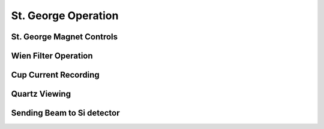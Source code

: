 St. George Operation
====================

.. _whatis:

St. George Magnet Controls
--------------------------


Wien Filter Operation
---------------------






Cup Current Recording
---------------------

Quartz Viewing
---------------------


Sending Beam to Si detector
---------------------------







